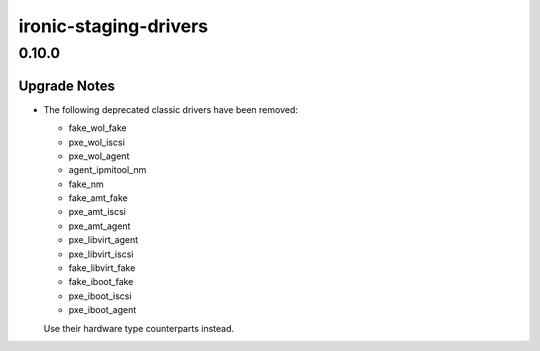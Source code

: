 ======================
ironic-staging-drivers
======================

.. _ironic-staging-drivers_0.10.0:

0.10.0
======

.. _ironic-staging-drivers_0.10.0_Upgrade Notes:

Upgrade Notes
-------------

.. releasenotes/notes/classic-drivers-removal-cd39f4bf843a381c.yaml @ f3c9cab07fc938d46413da507a7f8705afa4791b

- The following deprecated classic drivers have been removed:
  
  * fake_wol_fake
  * pxe_wol_iscsi
  * pxe_wol_agent
  * agent_ipmitool_nm
  * fake_nm
  * fake_amt_fake
  * pxe_amt_iscsi
  * pxe_amt_agent
  * pxe_libvirt_agent
  * pxe_libvirt_iscsi
  * fake_libvirt_fake
  * fake_iboot_fake
  * pxe_iboot_iscsi
  * pxe_iboot_agent
  
  Use their hardware type counterparts instead.

